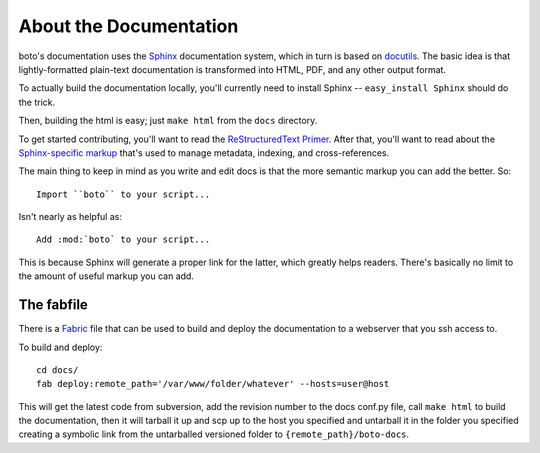 .. _documentation:

=======================
About the Documentation
=======================

boto's documentation uses the Sphinx__ documentation system, which in turn is
based on docutils__. The basic idea is that lightly-formatted plain-text
documentation is transformed into HTML, PDF, and any other output format.

__ http://sphinx.pocoo.org/
__ http://docutils.sf.net/

To actually build the documentation locally, you'll currently need to install
Sphinx -- ``easy_install Sphinx`` should do the trick.

Then, building the html is easy; just ``make html`` from the ``docs`` directory.

To get started contributing, you'll want to read the `ReStructuredText
Primer`__. After that, you'll want to read about the `Sphinx-specific markup`__
that's used to manage metadata, indexing, and cross-references.

__ http://sphinx.pocoo.org/rest.html
__ http://sphinx.pocoo.org/markup/

The main thing to keep in mind as you write and edit docs is that the more
semantic markup you can add the better. So::

    Import ``boto`` to your script...

Isn't nearly as helpful as::

    Add :mod:`boto` to your script...

This is because Sphinx will generate a proper link for the latter, which greatly
helps readers. There's basically no limit to the amount of useful markup you can
add.


The fabfile
-----------

There is a Fabric__ file that can be used to build and deploy the documentation
to a webserver that you ssh access to.

__ http://fabfile.org

To build and deploy::

    cd docs/
    fab deploy:remote_path='/var/www/folder/whatever' --hosts=user@host

This will get the latest code from subversion, add the revision number to the 
docs conf.py file, call ``make html`` to build the documentation, then it will
tarball it up and scp up to the host you specified and untarball it in the 
folder you specified creating a symbolic link from the untarballed versioned
folder to ``{remote_path}/boto-docs``.


